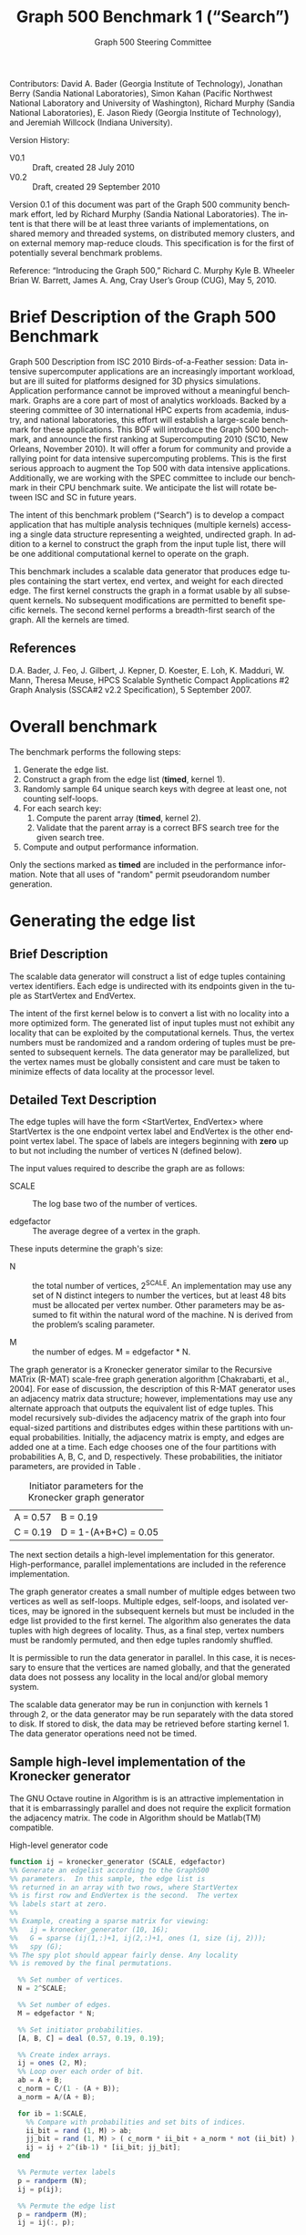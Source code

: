 ﻿#+TITLE:     Graph 500 Benchmark 1 (“Search”)
#+AUTHOR:    Graph 500 Steering Committee
#+EMAIL:     sc@graph500.org
#+LANGUAGE:  en
#+OPTIONS:   H:3 num:t toc:t \n:nil @:t ::t |:t ^:t -:t f:t *:t <:t
#+OPTIONS:   TeX:t LaTeX:t skip:nil d:nil todo:t pri:nil tags:not-in-toc
#+STYLE: <style>body {margin-left: 10%; margin-right: 10%;} table {margin-left:auto; margin-right:auto;}</style>

Contributors: David A. Bader (Georgia Institute of Technology),
Jonathan Berry (Sandia National Laboratories), Simon Kahan (Pacific
Northwest National Laboratory and University of Washington), Richard
Murphy (Sandia National Laboratories), E. Jason Riedy (Georgia
Institute of Technology), and Jeremiah Willcock (Indiana University).

Version History:
 - V0.1 :: Draft, created 28 July 2010
 - V0.2 :: Draft, created 29 September 2010

Version 0.1 of this document was part of the Graph 500 community
benchmark effort, led by Richard Murphy (Sandia National
Laboratories).  The intent is that there will be at least three
variants of implementations, on shared memory and threaded systems, on
distributed memory clusters, and on external memory map-reduce
clouds. This specification is for the first of potentially several
benchmark problems.

Reference: “Introducing the Graph 500,” Richard C. Murphy Kyle
B. Wheeler Brian W. Barrett, James A. Ang, Cray User’s Group (CUG),
May 5, 2010.

* Brief Description of the Graph 500 Benchmark

Graph 500 Description from ISC 2010 Birds-of-a-Feather session: Data
intensive supercomputer applications are an increasingly important
workload, but are ill suited for platforms designed for 3D physics
simulations. Application performance cannot be improved without a
meaningful benchmark. Graphs are a core part of most of analytics
workloads. Backed by a steering committee of 30 international HPC
experts from academia, industry, and national laboratories, this
effort will establish a large-scale benchmark for these
applications. This BOF will introduce the Graph 500 benchmark, and
announce the first ranking at Supercomputing 2010 (SC10, New Orleans,
November 2010). It will offer a forum for community and provide a
rallying point for data intensive supercomputing problems. This is the
first serious approach to augment the Top 500 with data intensive
applications. Additionally, we are working with the SPEC committee to
include our benchmark in their CPU benchmark suite.  We anticipate the
list will rotate between ISC and SC in future years.

The intent of this benchmark problem (“Search”) is to develop a
compact application that has multiple analysis techniques (multiple
kernels) accessing a single data structure representing a weighted,
undirected graph. In addition to a kernel to construct the graph from
the input tuple list, there will be one additional computational
kernel to operate on the graph.

This benchmark includes a scalable data generator that produces edge
tuples containing the start vertex, end vertex, and weight for each
directed edge. The first kernel constructs the graph in a format
usable by all subsequent kernels. No subsequent modifications are
permitted to benefit specific kernels. The second kernel performs a
breadth-first search of the graph. All the kernels are timed.

** References

D.A. Bader, J. Feo, J. Gilbert, J. Kepner, D. Koester, E. Loh,
K. Madduri, W. Mann, Theresa Meuse, HPCS Scalable Synthetic Compact
Applications #2 Graph Analysis (SSCA#2 v2.2 Specification), 5
September 2007.

* Overall benchmark

The benchmark performs the following steps:

  1. Generate the edge list.
  2. Construct a graph from the edge list (*timed*, kernel 1).
  3. Randomly sample 64 unique search keys with degree at least one,
     not counting self-loops.
  4. For each search key:
     1. Compute the parent array (*timed*, kernel 2).
     2. Validate that the parent array is a correct BFS search tree
        for the given search tree.
  5. Compute and output performance information.

Only the sections marked as *timed* are included in the performance
information.  Note that all uses of "random" permit pseudorandom
number generation.

* Generating the edge list

** Brief Description

The scalable data generator will construct a list of edge tuples
containing vertex identifiers. Each edge is undirected with its
endpoints given in the tuple as StartVertex and EndVertex. 

The intent of the first kernel below is to convert a list with no
locality into a more optimized form.  The generated list of input
tuples must not exhibit any locality that can be exploited by the
computational kernels.  Thus, the vertex numbers must be randomized
and a random ordering of tuples must be presented to subsequent
kernels. The data generator may be parallelized, but the vertex names
must be globally consistent and care must be taken to minimize effects
of data locality at the processor level.

** Detailed Text Description

The edge tuples will have the form <StartVertex, EndVertex> where
StartVertex is the one endpoint vertex label and EndVertex is the
other endpoint vertex label.  The space of labels are integers
beginning with *zero* up to but not including the number of vertices N
(defined below).

The input values required to describe the graph are as follows: 

 - SCALE :: The log base two of the number of vertices.

 - edgefactor :: The average degree of a vertex in the graph.

These inputs determine the graph's size:

 - N :: the total number of vertices, 2^SCALE. An implementation may
   use any set of N distinct integers to number the vertices, but at
   least 48 bits must be allocated per vertex number. Other parameters
   may be assumed to fit within the natural word of the machine. N is
   derived from the problem’s scaling parameter.

 - M :: the number of edges. M = edgefactor * N.

The graph generator is a Kronecker generator similar to the Recursive
MATrix (R-MAT) scale-free graph generation algorithm [Chakrabarti, et
al., 2004]. For ease of discussion, the description of this R-MAT
generator uses an adjacency matrix data structure; however,
implementations may use any alternate approach that outputs the
equivalent list of edge tuples. This model recursively sub-divides the
adjacency matrix of the graph into four equal-sized partitions and
distributes edges within these partitions with unequal
probabilities. Initially, the adjacency matrix is empty, and edges are
added one at a time. Each edge chooses one of the four partitions with
probabilities A, B, C, and D, respectively.  These probabilities, the
initiator parameters, are provided in Table \ref{tbl:initiator}.

#+CAPTION: Initiator parameters for the Kronecker graph generator
#+LABEL:   tbl:initiator
| A = 0.57 | B = 0.19             |
| C = 0.19 | D = 1-(A+B+C) = 0.05 |

The next section details a high-level implementation for this
generator.  High-performance, parallel implementations are included in
the reference implementation.

The graph generator creates a small number of multiple edges between
two vertices as well as self-loops. Multiple edges, self-loops, and
isolated vertices, may be ignored in the subsequent kernels but must
be included in the edge list provided to the first kernel. The
algorithm also generates the data tuples with high degrees of
locality. Thus, as a final step, vertex numbers must be randomly
permuted, and then edge tuples randomly shuffled.

It is permissible to run the data generator in parallel. In this case,
it is necessary to ensure that the vertices are named globally, and
that the generated data does not possess any locality in the local
and/or global memory system.

The scalable data generator may be run in conjunction with kernels 1
through 2, or the data generator may be run separately with the data
stored to disk.  If stored to disk, the data may be retrieved before
starting kernel 1. The data generator operations need not be timed.

** Sample high-level implementation of the Kronecker generator

The GNU Octave routine in Algorithm \ref{alg:generator} is is an
attractive implementation in that it is embarrassingly parallel and
does not require the explicit formation the adjacency matrix.  The
code in Algorithm \ref{alg:generator} should be Matlab(TM) compatible.

#+CAPTION: High-level generator code
#+LABEL: alg:generator
#+BEGIN_SRC Octave
function ij = kronecker_generator (SCALE, edgefactor)
%% Generate an edgelist according to the Graph500
%% parameters.  In this sample, the edge list is
%% returned in an array with two rows, where StartVertex
%% is first row and EndVertex is the second.  The vertex
%% labels start at zero.
%%
%% Example, creating a sparse matrix for viewing:
%%   ij = kronecker_generator (10, 16);
%%   G = sparse (ij(1,:)+1, ij(2,:)+1, ones (1, size (ij, 2)));
%%   spy (G);
%% The spy plot should appear fairly dense. Any locality
%% is removed by the final permutations.

  %% Set number of vertices.
  N = 2^SCALE;

  %% Set number of edges.
  M = edgefactor * N;

  %% Set initiator probabilities.
  [A, B, C] = deal (0.57, 0.19, 0.19);

  %% Create index arrays.
  ij = ones (2, M);
  %% Loop over each order of bit.
  ab = A + B;
  c_norm = C/(1 - (A + B));
  a_norm = A/(A + B);

  for ib = 1:SCALE,
    %% Compare with probabilities and set bits of indices.
    ii_bit = rand (1, M) > ab;
    jj_bit = rand (1, M) > ( c_norm * ii_bit + a_norm * not (ii_bit) );
    ij = ij + 2^(ib-1) * [ii_bit; jj_bit];
  end

  %% Permute vertex labels
  p = randperm (N);
  ij = p(ij);

  %% Permute the edge list
  p = randperm (M);
  ij = ij(:, p);

  %% Adjust to zero-based labels.
  ij = ij - 1;
#+END_SRC

** Parameter settings

The input parameter settings for each class are given in Table \ref{tbl:classes}.

#+CAPTION: Problem class definitions and required storage for the edge list assuming 64-bit integers.
#+LABEL: tbl:classes
| Problem class     | SCALE | edge factor | Approx. storage size in TB |
|-------------------+-------+-------------+----------------------------|
| Toy (level 10)    |    22 |          16 |                     0.0011 |
| Small (level 12)  |    32 |          16 |                     1.0995 |
| Medium (level 13) |    36 |          16 |                    17.5922 |
| Large (level 14)  |    39 |          16 |                   140.7375 |
| Huge (level 15)   |    42 |          16 |                  1125.8999 |
#+TBLFM: $4=2^$2*$3*2*8/1e12;%.4f

** References

D. Chakrabarti, Y. Zhan, and C. Faloutsos, R-MAT: A recursive model
for graph mining, SIAM Data Mining 2004.

Section 17.6, Algorithms in C (third edition). Part 5 Graph
Algorithms, Robert Sedgewick (Programs 17.7 and 17.8)

P. Sanders, Random Permutations on Distributed, External and
Hierarchical Memory, Information Processing Letters 67 (1988) pp
305-309.

* Kernel 1 – Graph Construction

** Description

The first kernel may transform the edge list to any data structures
(held in internal or external memory) that are used for the remaining
kernels. For instance, Kernel 1 may construct a (sparse) graph from a
list of tuples; each tuple contains endpoint vertex identifiers for an
edge, and a weight that represents data assigned to the edge.

XXX: Unsure about this part.  I'd rather permit strutural
optimizations here so long as they're used for *all* kernels.
  - However, any layout or arrangement computations intended to
   increase locality, improve load-balance, or reduce hot-spotting
   must be counted in the benchmark execution time.  Therefore, /no
   comparison of or binning by vertex degrees is permitted during this
   kernel 1 (graph construction)/.

The graph can be represented in any manner, but it cannot be modified
by or between subsequent kernels. Space may be reserved in the data
structure for marking or locking. Only one copy of a kernel will be
run at a time; that kernel has exclusive access to any such marking or
locking space.

There are various internal memory representations for sparse graphs,
including (but not limited to) sparse matrices and (multi-level)
linked lists. For the purposes of this application, the kernel is
provided only the edge list and the edge list's size.  Further
information like the number of vertices must be computed within this
kernel.  Algorithm \ref{alg:kernel1} provides high-level sample
implementation of kernel 1.

The process of constructing the graph data structure (in internal or
external memory) from the set of tuples will be timed.

#+CAPTION: High-level implementation of kernel 1
#+LABEL: alg:kernel1
#+BEGIN_SRC Octave
function G = kernel_1 (ij)
%% Compute a sparse adjacency matrix representation
%% of the graph with edges from ij.

  %% Remove self-edges.
  ij(:, ij(1,:) == ij(2,:)) = [];
  %% Adjust away from zero labels.
  ij = ij + 1;
  %% Find the maximum label for sizing.
  N = max (max (ij));
  %% Create the matrix, ensuring it is square.
  G = sparse (ij(1,:), ij(2,:), ones (1, size (ij, 2)), N, N);
  %% Symmetrize to model an undirected graph.
  G = spones (G + G.');
#+END_SRC

** References

Section 17.6 Algorithms in C third edition Part 5 Graph Algorithms,
Robert Sedgewick (Program 17.9)

* Sampling 64 search keys

The search keys must be randomly sampled from the vertices in the
graph.  To avoid trivial searches, sample only from vertices that are
connected to some other vertex.  Their degree not counting self-loops
must be at least one.  If there are fewer than 64 such vertices, run
fewer than 64 searches.  This should never occur with the graph sizes
in this benchmark, but there is a non-zero probability of producing a
trivial or nearly trivial graph.  The number of search keys used is
included in the output, but this step is untimed.

* Kernel 2 – Breadth-First Search

** Description

A Breadth-First Search (BFS) of a graph starts with a single source
vertex, then, in phases, finds and labels its neighbors, then the
neighbors of its neighbors, etc.  This is a fundamental method on
which many graph algorithms are based. A formal description of BFS can
be found in Cormen, Leiserson, and Rivest.  Below, we specify the
input and output for a BFS benchmark, and we impose some constraints
on the computation.  However, we do not constrain the choice BFS
algorithm itself.

This benchmark's memory access pattern (internal or external) is data
dependent with small average prefetch depth.  As in a simple
concurrent linked-list traversal benchmark, performance reflects an
architecture's throughput when executing concurrent threads each of
low memory concurrency and high memory reference density.  Unlike such
a benchmark, this one also measures resilience to hot-spotting when
many of the memory references are to the same location; efficiency
when every thread's execution path depends on the asynchronous
side-effects of others; and the ability to dynamically load balance
unpredictably sized work units.  Measuring synchronization performance
is not a primary goal here.

You may not search from multiple search keys concurrently.

*ALGORITHM NOTE* We allow a benign race condition when vertices at BFS
level k are discovering vertices at level k+1.  Specifically, we do
not require synchronization to ensure that the first visitor must
become the parent while locking out subsequent visitors.  As long as
the discovered BFS tree is correct at the end, the algorithm is
considered to be correct.

** Kernel 2 Output

For each search key, the routine must return an array containing valid
breadth-first search parent information (per vertex).  The parent of
the search_key is itself, and the parent of any vertex not included in
the tree is -1.  Algorithm \ref{alg:kernel2} provides a sample (and
inefficient) high-level implementation of kernel two.

#+CAPTION: High-level implementation of kernel 2
#+LABEL: alg:kernel2
#+BEGIN_SRC Octave
function parent = kernel_2 (G, root)
%% Compute a sparse adjacency matrix representation
%% of the graph with edges from ij.

  N = size (G, 1);
  %% Adjust from zero labels.
  root = root + 1;
  parent = zeros (N, 1);
  parent (root) = root;

  vlist = zeros (N, 1);
  vlist(1) = root;
  lastk = 1;
  for k = 1:N,
    v = vlist(k);
    if v == 0, break; end
    [I,J,V] = find (G(:, v));
    nxt = I(parent(I) == 0);
    parent(nxt) = v;
    vlist(lastk + (1:length (nxt))) = nxt;
    lastk = lastk + length (nxt);
  end

  %% Adjust to zero labels.
  parent = parent - 1;

#+END_SRC

* Validation

It is not intended that the results of full-scale runs of this
benchmark can be validated by exact comparison to a standard reference
result. At full scale, the data set is enormous; and its exact details
depend on the pseudo-random number generator used. Therefore, the
validation of an implementation of the benchmark uses soft checking of
the results.

We emphasize that the intent of this benchmark is to exercise these
algorithms on the largest data sets that will fit on machines being
evaluated. However, for debugging purposes it may be desirable to run
on small data sets, and it may be desirable to verify parallel results
against serial results, or even against results from the executable
spec.

The executable specification verifies its results by comparing them
with results computed directly from the tuple list.

Kernel 2 validation: after each search, run (but do not time) a
function that ensures that the discovered breadth-first tree is
correct by ensuring that 1) each tree edge connects vertices whose BFS
levels differ by exactly one, and 2) there are no visited vertices
that are unreachable via a tree-walk from the search root, and 3) a
node and its parent are joined by an edge of the original graph.
Algorithm \ref{alg:validate} 

#+CAPTION: High-level implementation of kernel 2 validation
#+LABEL: alg:validate
#+BEGIN_SRC Octave
function out = validate (parent, ij, search_key)
  out = 1;
  parent = parent + 1;
  search_key = search_key + 1;

  if parent (search_key) != search_key,
    out = 0;
    return;
  end

  ij = ij + 1;
  N = max (max (ij));
  slice = find (parent > 0);

  level = zeros (size (parent));
  level (slice) = 1;
  P = parent (slice);
  mask = P != search_key;
  k = 0;
  while any (mask),
    level(slice(mask)) = level(slice(mask)) + 1;
    P = parent (P);
    mask = P != search_key;
    k = k + 1;
    if k > N,
      %% There must be a cycle in the tree.
      out = -3;
      return;
    end
  end

  lij = level (ij);
  neither_in = lij(1,:) == 0 & lij(2,:) == 0;
  both_in = lij(1,:) > 0 & lij(2,:) > 0;
  if any (not (neither_in | both_in)),
    out = -4;
    return
  end
  respects_tree_level = abs (lij(1,:) - lij(2,:)) <= 1;
  if any (not (neither_in | respects_tree_level)),
    out = -5;
    return
  end
#+END_SRC

* Computing and outputting performance information

** Timing

Start the time for a search immediately prior to visiting the search
root.  Stop the time for that search when the output has been written
to memory.  Do not time any I/O outside of the search routine.  If
your algorithm relies on problem-specific data structures (by our
definition, these are informed by vertex degree), you must include the
setup time for such structures in /each search/. The spirit of the
benchmark is to gauge the performance of a single search.  We run many
of these in order to compute mean and variance, not to amortize data
structure setup time.

** Performance Metric (TEPS)

In order to compare the performance of Graph 500 “Search”
implementations across a variety of architectures, programming models,
and productivity languages and frameworks, we adopt a new performance
metric described in this section. In the spirit of well-known
computing rates floating-point operations per second (flops) measured
by the Linpack benchmark and global updates per second (GUPs) measured
by the RandomAccess benchmark, we define a new rate called traversed
edges per second (TEPS). We measure TEPS through the benchmarking of
kernel 2 as follows. Let time_K2(n) be the measured execution time for kernel
2. Let m be the number of edge tuples within the input edge list
graph edges traversed is directly proportional to m. We define the
normalized performance rate (number of edge traversals per second) as

#+BEGIN_CENTER
		       TEPS(n) = m / time_K2(n)
#+END_CENTER

** Output

The output must contain the following information:
  - SCALE :: Graph generation parameter
  - edgefactor :: Graph generation parameter
  - NBFS :: Number of BFS searches run, 64 for non-trivial graphs
  - construction\_time :: The single kernel 1 time
  - min\_time, firstquartile\_time, median\_time, thirdquartile\_time, max\_time :: Quartiles for the kernel 2 times
  - mean\_time, stddev\_time :: Mean and standard deviation of the kernel 2 times
  - min\_nedge, firstquartile\_nedge, median\_nedge, thirdquartile\_nedge, max\_nedge :: Quartiles for the number of
       input edges visited by kernel 2, see TEPS section above.
  - mean\_nedge, stddev\_nedge :: Mean and standard deviation of the number of
       input edges visited by kernel 2, see TEPS section above.
  - min\_TEPS, firstquartile\_TEPS, median\_TEPS, thirdquartile\_TEPS, max\_TEPS :: Quartiles for the kernel 2 TEPS
  - harmonic\_mean\_TEPS, harmonic\_stddev\_TEPS :: Mean and standard
       deviation of the kernel 2 TEPS.  *Note*: Because TEPS is a
       rate, the rates are compared using *harmonic* means.

Additional fields are permitted.  Algorithm \ref{alg:output} provides
a high-level sample.

#+CAPTION: High-level implementation of the output routine
#+LABEL: alg:output
#+BEGIN_SRC Octave
function output (SCALE, edgefactor, NBFS, kernel_1_time, kernel_2_time, kernel_2_nedge)
  printf ("SCALE: %d\n", SCALE);
  printf ("edgefactor: %d\n", edgefactor);
  printf ("NBFS: %d\n", NBFS);
  printf ("construction_time: %20.17e\n", kernel_1_time);

  S = statistics (kernel_2_time);
  printf ("min_time: %20.17e\n", S(1));
  printf ("firstquartile_time: %20.17e\n", S(2));
  printf ("median_time: %20.17e\n", S(3));
  printf ("thirdquartile_time: %20.17e\n", S(4));
  printf ("max_time: %20.17e\n", S(5));
  printf ("mean_time: %20.17e\n", S(6));
  printf ("stddev_time: %20.17e\n", S(7));

  S = statistics (kernel_2_nedge);
  printf ("min_nedge: %20.17e\n", S(1));
  printf ("firstquartile_nedge: %20.17e\n", S(2));
  printf ("median_nedge: %20.17e\n", S(3));
  printf ("thirdquartile_nedge: %20.17e\n", S(4));
  printf ("max_nedge: %20.17e\n", S(5));
  printf ("mean_nedge: %20.17e\n", S(6));
  printf ("stddev_nedge: %20.17e\n", S(7));

  TEPS = kernel_2_nedge ./ kernel_2_time;
  N = length (TEPS);
  S = statistics (TEPS);
  S(6) = mean (TEPS, 'h');
  %% Harmonic standard deviation from:
  %% Nilan Norris, The Standard Errors of the Geometric and Harmonic
  %% Means and Their Application to Index Numbers, 1940.
  %% http://www.jstor.org/stable/2235723
  tmp = zeros (N, 1);
  tmp(TEPS > 0) = 1./TEPS(TEPS > 0);
  tmp = tmp - 1/S(6);
  S(7) = (sqrt (sum (tmp.^2)) / (N-1)) * S(6)^2;
  
  printf ("min_TEPS: %20.17e\n", S(1));
  printf ("firstquartile_TEPS: %20.17e\n", S(2));
  printf ("median_TEPS: %20.17e\n", S(3));
  printf ("thirdquartile_TEPS: %20.17e\n", S(4));
  printf ("max_TEPS: %20.17e\n", S(5));
  printf ("harmonic_mean_TEPS: %20.17e\n", S(6));
  printf ("harmonic_stddev_TEPS: %20.17e\n", S(7));
#+END_SRC

** References

Nilan Norris, The Standard Errors of the Geometric and Harmonic Means
and Their Application to Index Numbers, The Annals of Mathematical
Statistics, vol. 11, num. 4, 1940.
http://www.jstor.org/stable/2235723

* Sample driver

A high-level sample driver for the above routines is given in
Algorithm \ref{alg:driver}.

#+CAPTION: High-level sample driver
#+LABEL: alg:driver
#+BEGIN_SRC Octave
SCALE = 10;
edgefactor = 16;
NBFS = 64;

rand ("seed", 103);

ij = kronecker_generator (SCALE, edgefactor);

tic;
G = kernel_1 (ij);
kernel_1_time = toc;

N = size (G, 1);
coldeg = full (spstats (G));
search_key = randperm (N);
search_key(coldeg(search_key) == 0) = [];
if length (search_key) > NBFS,
  search_key = search_key(1:NBFS);
else
  NBFS = length (search_key);
end
search_key = search_key - 1;  

kernel_2_time = Inf * ones (NBFS, 1);
kernel_2_nedge = zeros (NBFS, 1);

for k = 1:NBFS,
  tic;
  [parent, numvisited] = kernel_2 (G, search_key(k));
  kernel_2_time(k) = toc;
  err = validate (parent, numvisited, ij, search_key (k));
  if err <= 0,
    error (sprintf ("BFS %d from search key %d failed to validate: %d",
		    k, search_key(k), err));
  end
  slice = parent(parent >= 0) + 1;
  kernel_2_nedge(k) = nnz (G(slice, slice))/2;
end

output (SCALE, edgefactor, NBFS, kernel_1_time, kernel_2_time, kernel_2_nedge);
#+END_SRC

* Evaluation Criteria

In approximate order of importance, the goals of this benchmark are:
 - Fair adherence to the intent of the benchmark specification
 - Maximum problem size for a given machine
 - Minimum execution time for a given problem size

Less important goals:
 - Minimum code size (not including validation code)
 - Minimal development time
 - Maximal maintainability
 - Maximal extensibility
